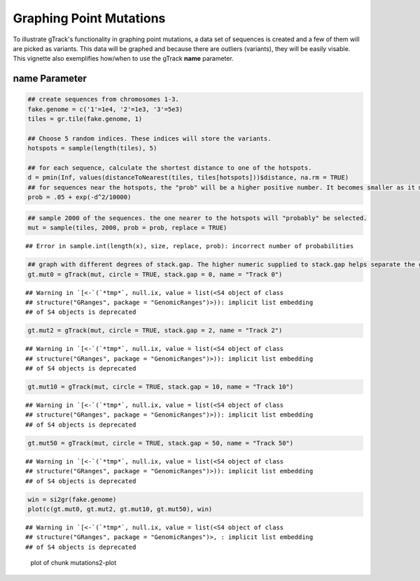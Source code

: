 Graphing Point Mutations
========================

To illustrate gTrack's functionality in graphing point mutations, a data set of sequences is created and a few of them will are picked as variants. This data will be graphed and because there are outliers (variants), they will be easily visable. This vignette also exemplifies how/when to use the gTrack **name** parameter.  

name Parameter
~~~~~~~~~~~~~~


.. sourcecode:: r
    

    ## create sequences from chromosomes 1-3. 
    fake.genome = c('1'=1e4, '2'=1e3, '3'=5e3)
    tiles = gr.tile(fake.genome, 1)
    
    ## Choose 5 random indices. These indices will store the variants. 
    hotspots = sample(length(tiles), 5)
    
    ## for each sequence, calculate the shortest distance to one of the hotspots.
    d = pmin(Inf, values(distanceToNearest(tiles, tiles[hotspots]))$distance, na.rm = TRUE)
    ## for sequences near the hotspots, the "prob" will be a higher positive number. It becomes smaller as it moves farther from the hotspot. 
    prob = .05 + exp(-d^2/10000)


.. sourcecode:: r
    

    ## sample 2000 of the sequences. the one nearer to the hotspots will "probably" be selected.
    mut = sample(tiles, 2000, prob = prob, replace = TRUE) 


::

    ## Error in sample.int(length(x), size, replace, prob): incorrect number of probabilities


.. sourcecode:: r
    

    ## graph with different degrees of stack.gap. The higher numeric supplied to stack.gap helps separate the data, visually. 
    gt.mut0 = gTrack(mut, circle = TRUE, stack.gap = 0, name = "Track 0")


::

    ## Warning in `[<-`(`*tmp*`, null.ix, value = list(<S4 object of class
    ## structure("GRanges", package = "GenomicRanges")>)): implicit list embedding
    ## of S4 objects is deprecated


.. sourcecode:: r
    

    gt.mut2 = gTrack(mut, circle = TRUE, stack.gap = 2, name = "Track 2")


::

    ## Warning in `[<-`(`*tmp*`, null.ix, value = list(<S4 object of class
    ## structure("GRanges", package = "GenomicRanges")>)): implicit list embedding
    ## of S4 objects is deprecated


.. sourcecode:: r
    

    gt.mut10 = gTrack(mut, circle = TRUE, stack.gap = 10, name = "Track 10")


::

    ## Warning in `[<-`(`*tmp*`, null.ix, value = list(<S4 object of class
    ## structure("GRanges", package = "GenomicRanges")>)): implicit list embedding
    ## of S4 objects is deprecated


.. sourcecode:: r
    

    gt.mut50 = gTrack(mut, circle = TRUE, stack.gap = 50, name = "Track 50")


::

    ## Warning in `[<-`(`*tmp*`, null.ix, value = list(<S4 object of class
    ## structure("GRanges", package = "GenomicRanges")>)): implicit list embedding
    ## of S4 objects is deprecated




.. sourcecode:: r
    

    win = si2gr(fake.genome)
    plot(c(gt.mut0, gt.mut2, gt.mut10, gt.mut50), win)


::

    ## Warning in `[<-`(`*tmp*`, null.ix, value = list(<S4 object of class
    ## structure("GRanges", package = "GenomicRanges")>, : implicit list embedding
    ## of S4 objects is deprecated


.. figure:: figure/mutations2-plot-1.png
    :alt: plot of chunk mutations2-plot

    plot of chunk mutations2-plot
